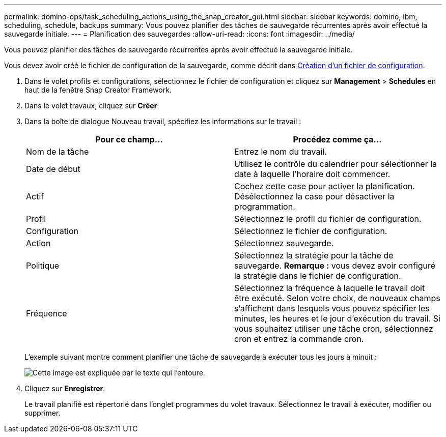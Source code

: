 ---
permalink: domino-ops/task_scheduling_actions_using_the_snap_creator_gui.html 
sidebar: sidebar 
keywords: domino, ibm, scheduling, schedule, backups 
summary: Vous pouvez planifier des tâches de sauvegarde récurrentes après avoir effectué la sauvegarde initiale. 
---
= Planification des sauvegardes
:allow-uri-read: 
:icons: font
:imagesdir: ../media/


[role="lead"]
Vous pouvez planifier des tâches de sauvegarde récurrentes après avoir effectué la sauvegarde initiale.

Vous devez avoir créé le fichier de configuration de la sauvegarde, comme décrit dans xref:task_using_the_gui_to_create_a_configuration_file.adoc[Création d'un fichier de configuration].

. Dans le volet profils et configurations, sélectionnez le fichier de configuration et cliquez sur *Management* > *Schedules* en haut de la fenêtre Snap Creator Framework.
. Dans le volet travaux, cliquez sur *Créer*
. Dans la boîte de dialogue Nouveau travail, spécifiez les informations sur le travail :
+
|===
| Pour ce champ... | Procédez comme ça... 


 a| 
Nom de la tâche
 a| 
Entrez le nom du travail.



 a| 
Date de début
 a| 
Utilisez le contrôle du calendrier pour sélectionner la date à laquelle l'horaire doit commencer.



 a| 
Actif
 a| 
Cochez cette case pour activer la planification. Désélectionnez la case pour désactiver la programmation.



 a| 
Profil
 a| 
Sélectionnez le profil du fichier de configuration.



 a| 
Configuration
 a| 
Sélectionnez le fichier de configuration.



 a| 
Action
 a| 
Sélectionnez sauvegarde.



 a| 
Politique
 a| 
Sélectionnez la stratégie pour la tâche de sauvegarde. *Remarque :* vous devez avoir configuré la stratégie dans le fichier de configuration.



 a| 
Fréquence
 a| 
Sélectionnez la fréquence à laquelle le travail doit être exécuté. Selon votre choix, de nouveaux champs s'affichent dans lesquels vous pouvez spécifier les minutes, les heures et le jour d'exécution du travail. Si vous souhaitez utiliser une tâche cron, sélectionnez cron et entrez la commande cron.

|===
+
L'exemple suivant montre comment planifier une tâche de sauvegarde à exécuter tous les jours à minuit :

+
image::../media/scfw_domino_new_job.gif[Cette image est expliquée par le texte qui l'entoure.]

. Cliquez sur *Enregistrer*.
+
Le travail planifié est répertorié dans l'onglet programmes du volet travaux. Sélectionnez le travail à exécuter, modifier ou supprimer.


